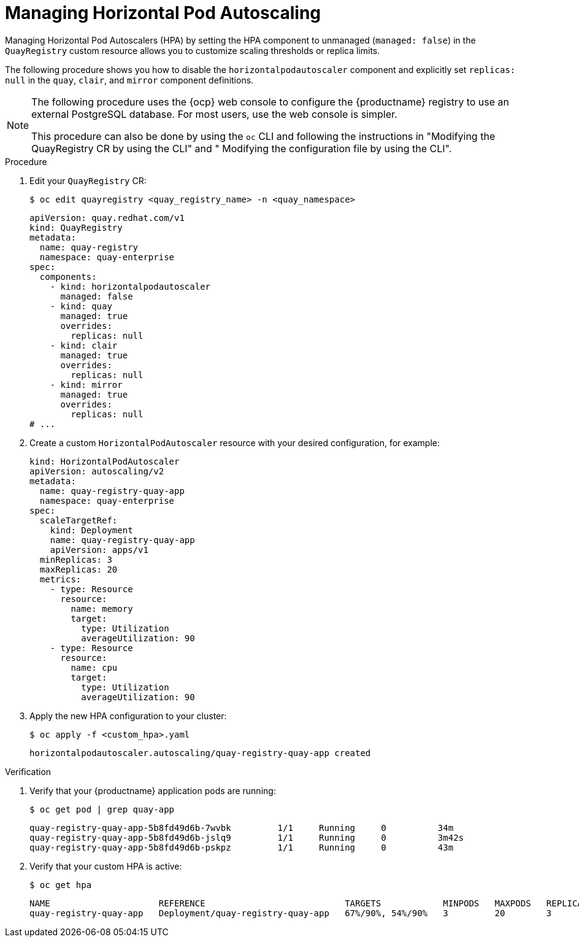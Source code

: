 :_mod-docs-content-type: PROCEDURE
[id="operator-hpa-overview"]
= Managing Horizontal Pod Autoscaling

[role="_abstract"]
Managing Horizontal Pod Autoscalers (HPA) by setting the HPA component to unmanaged (`managed: false`)  in the `QuayRegistry` custom resource allows you to customize scaling thresholds or replica limits. 

The following procedure shows you how to disable the `horizontalpodautoscaler` component and explicitly set `replicas: null` in the `quay`, `clair`, and `mirror` component definitions.

[NOTE]
====
The following procedure uses the {ocp} web console to configure the {productname} registry to use an external PostgreSQL database. For most users, use the web console is simpler.

This procedure can also be done by using the `oc` CLI and following the instructions in "Modifying the QuayRegistry CR by using the CLI" and " Modifying the configuration file by using the CLI".
====

.Procedure

. Edit your `QuayRegistry` CR:
+
[source,terminal]
----
$ oc edit quayregistry <quay_registry_name> -n <quay_namespace>
----
+
[source,yaml]
----
apiVersion: quay.redhat.com/v1
kind: QuayRegistry
metadata:
  name: quay-registry
  namespace: quay-enterprise
spec:
  components:
    - kind: horizontalpodautoscaler
      managed: false
    - kind: quay
      managed: true
      overrides:
        replicas: null
    - kind: clair
      managed: true
      overrides:
        replicas: null
    - kind: mirror
      managed: true
      overrides:
        replicas: null
# ...
----

. Create a custom `HorizontalPodAutoscaler` resource with your desired configuration, for example:
+
[source,yaml]
----
kind: HorizontalPodAutoscaler
apiVersion: autoscaling/v2
metadata:
  name: quay-registry-quay-app
  namespace: quay-enterprise
spec:
  scaleTargetRef:
    kind: Deployment
    name: quay-registry-quay-app
    apiVersion: apps/v1
  minReplicas: 3
  maxReplicas: 20
  metrics:
    - type: Resource
      resource:
        name: memory
        target:
          type: Utilization
          averageUtilization: 90
    - type: Resource
      resource:
        name: cpu
        target:
          type: Utilization
          averageUtilization: 90
----

. Apply the new HPA configuration to your cluster:
+
[source,terminal]
----
$ oc apply -f <custom_hpa>.yaml
----
+
[source,terminal]
----
horizontalpodautoscaler.autoscaling/quay-registry-quay-app created
----

.Verification

. Verify that your {productname} application pods are running:
+
[source,terminal]
----
$ oc get pod | grep quay-app
----
+
[source,terminal]
----
quay-registry-quay-app-5b8fd49d6b-7wvbk         1/1     Running     0          34m
quay-registry-quay-app-5b8fd49d6b-jslq9         1/1     Running     0          3m42s
quay-registry-quay-app-5b8fd49d6b-pskpz         1/1     Running     0          43m
----

. Verify that your custom HPA is active:
+
[source,terminal]
----
$ oc get hpa
----
+
[source,terminal]
----
NAME                     REFERENCE                           TARGETS            MINPODS   MAXPODS   REPLICAS   AGE
quay-registry-quay-app   Deployment/quay-registry-quay-app   67%/90%, 54%/90%   3         20        3          51m
----
